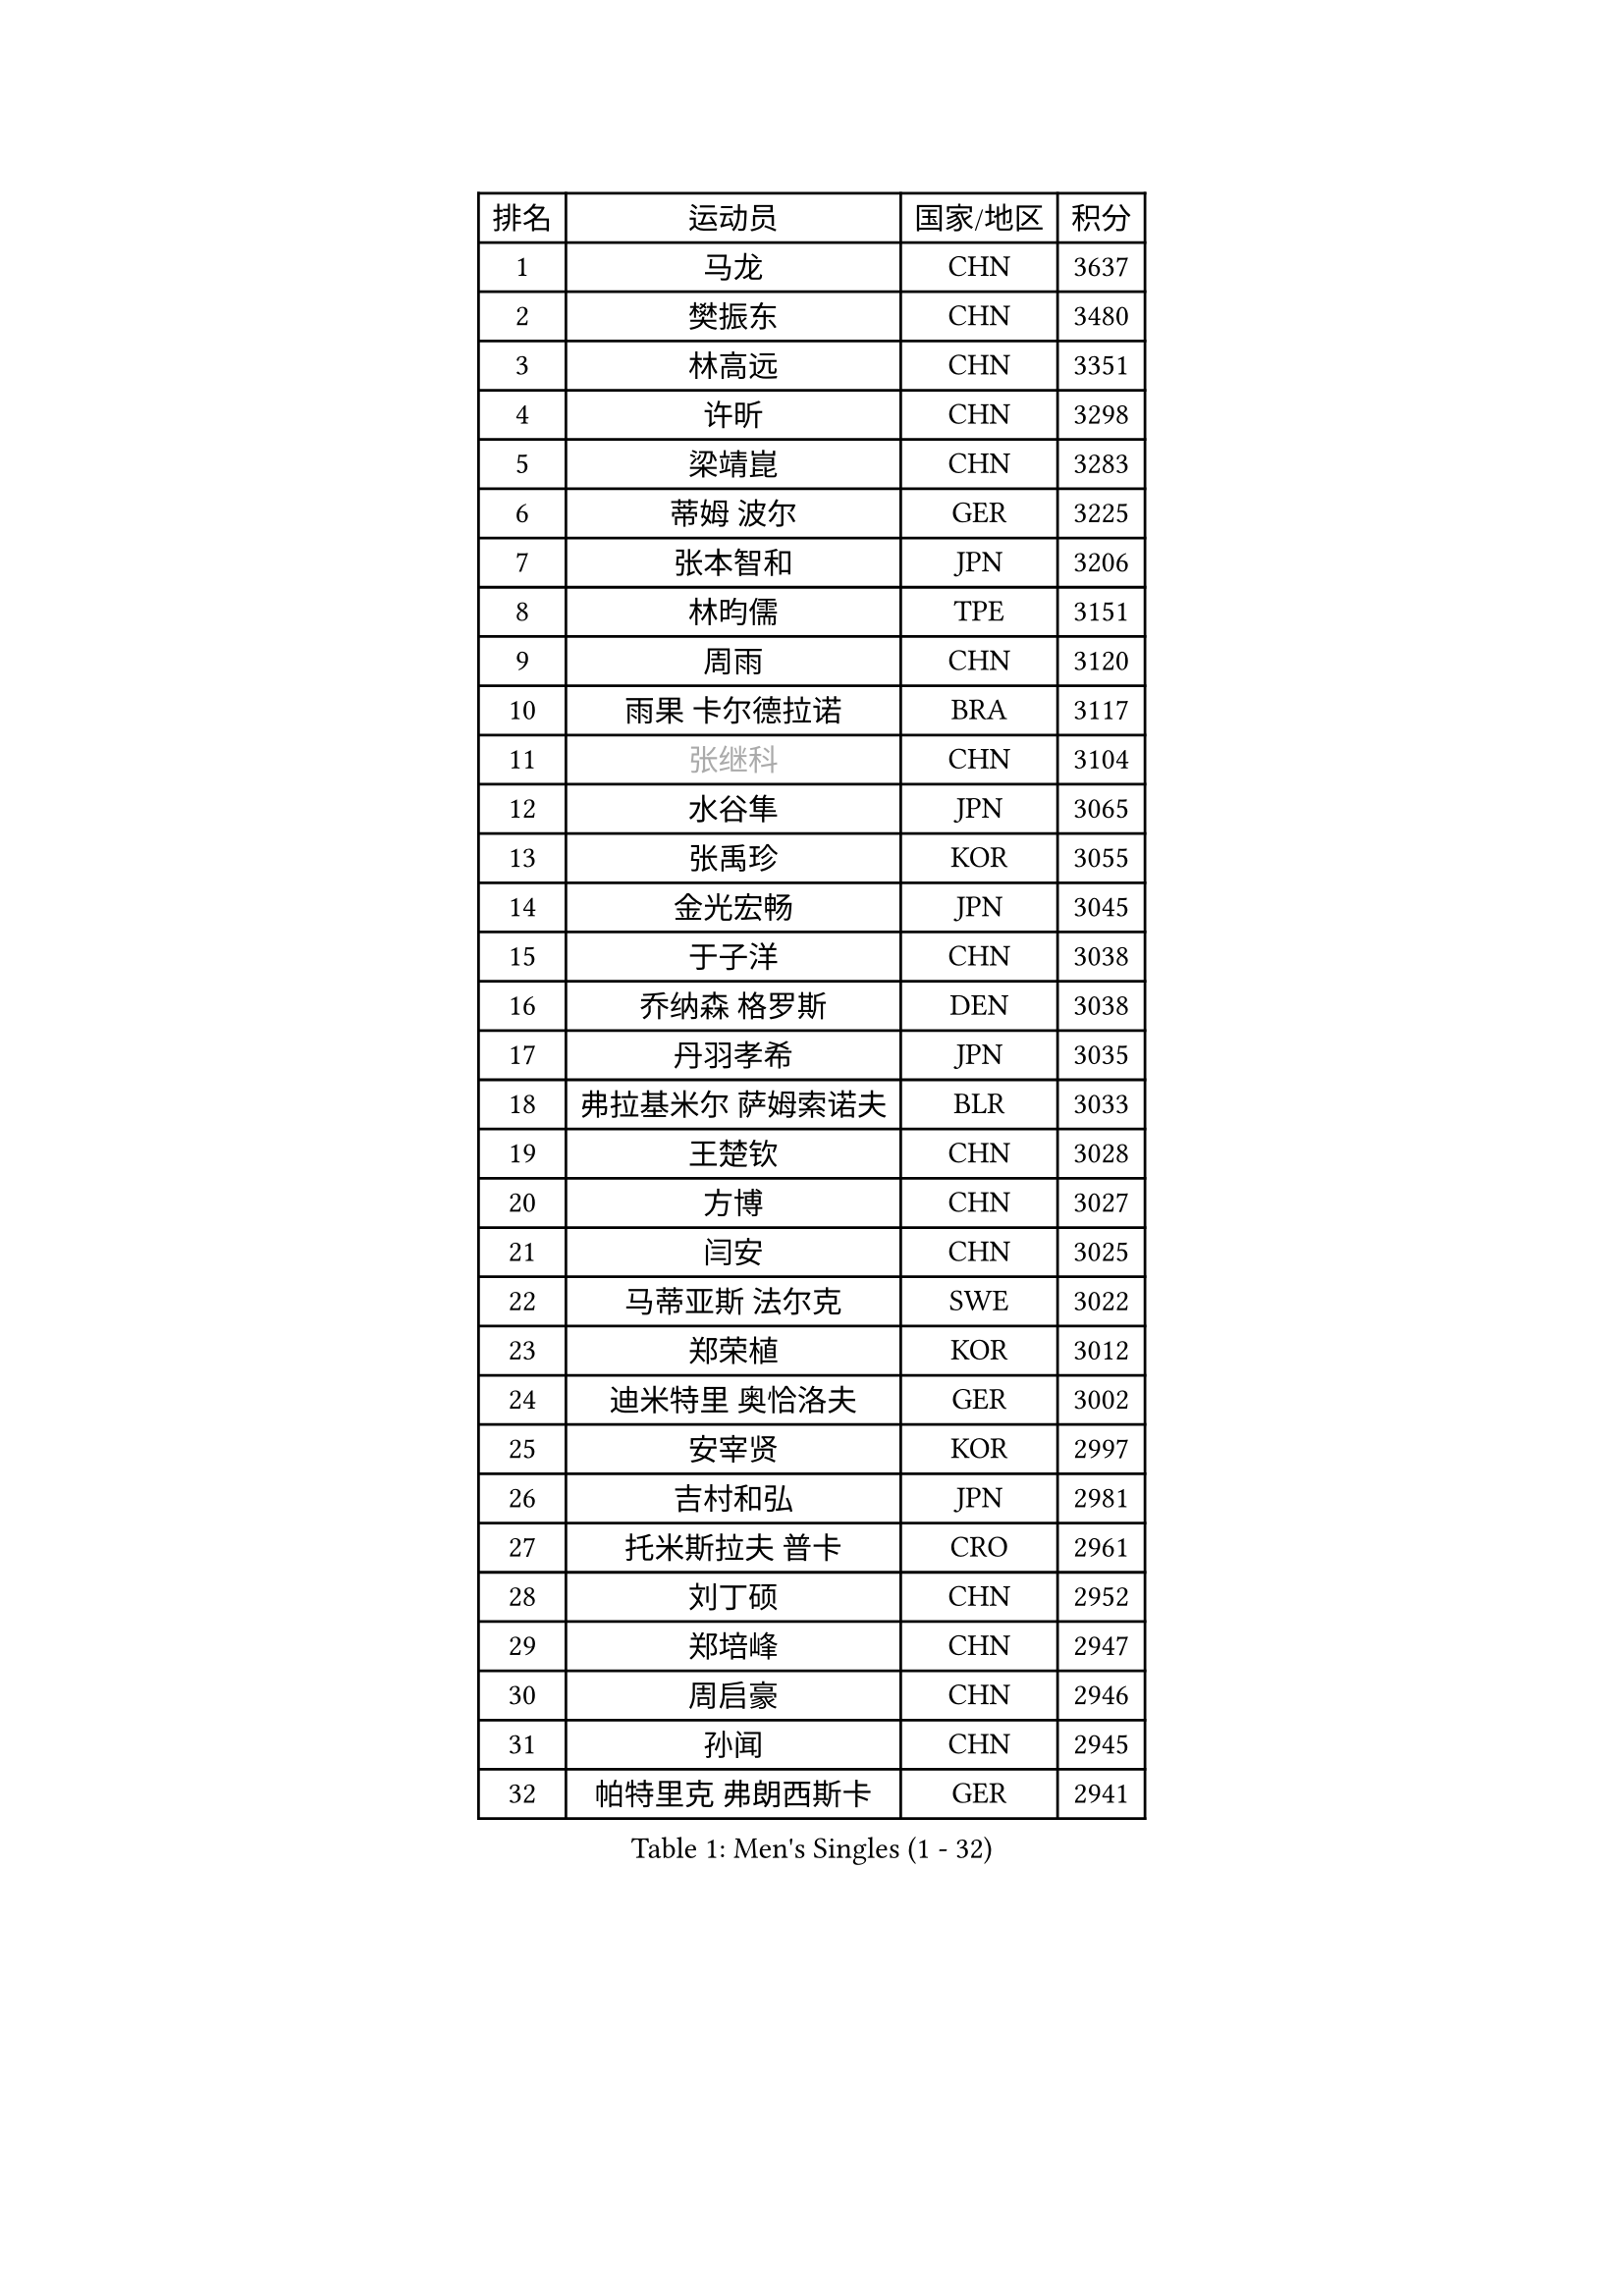 
#set text(font: ("Courier New", "NSimSun"))
#figure(
  caption: "Men's Singles (1 - 32)",
    table(
      columns: 4,
      [排名], [运动员], [国家/地区], [积分],
      [1], [马龙], [CHN], [3637],
      [2], [樊振东], [CHN], [3480],
      [3], [林高远], [CHN], [3351],
      [4], [许昕], [CHN], [3298],
      [5], [梁靖崑], [CHN], [3283],
      [6], [蒂姆 波尔], [GER], [3225],
      [7], [张本智和], [JPN], [3206],
      [8], [林昀儒], [TPE], [3151],
      [9], [周雨], [CHN], [3120],
      [10], [雨果 卡尔德拉诺], [BRA], [3117],
      [11], [#text(gray, "张继科")], [CHN], [3104],
      [12], [水谷隼], [JPN], [3065],
      [13], [张禹珍], [KOR], [3055],
      [14], [金光宏畅], [JPN], [3045],
      [15], [于子洋], [CHN], [3038],
      [16], [乔纳森 格罗斯], [DEN], [3038],
      [17], [丹羽孝希], [JPN], [3035],
      [18], [弗拉基米尔 萨姆索诺夫], [BLR], [3033],
      [19], [王楚钦], [CHN], [3028],
      [20], [方博], [CHN], [3027],
      [21], [闫安], [CHN], [3025],
      [22], [马蒂亚斯 法尔克], [SWE], [3022],
      [23], [郑荣植], [KOR], [3012],
      [24], [迪米特里 奥恰洛夫], [GER], [3002],
      [25], [安宰贤], [KOR], [2997],
      [26], [吉村和弘], [JPN], [2981],
      [27], [托米斯拉夫 普卡], [CRO], [2961],
      [28], [刘丁硕], [CHN], [2952],
      [29], [郑培峰], [CHN], [2947],
      [30], [周启豪], [CHN], [2946],
      [31], [孙闻], [CHN], [2945],
      [32], [帕特里克 弗朗西斯卡], [GER], [2941],
    )
  )#pagebreak()

#set text(font: ("Courier New", "NSimSun"))
#figure(
  caption: "Men's Singles (33 - 64)",
    table(
      columns: 4,
      [排名], [运动员], [国家/地区], [积分],
      [33], [吉村真晴], [JPN], [2940],
      [34], [西蒙 高兹], [FRA], [2934],
      [35], [#text(gray, "丁祥恩")], [KOR], [2927],
      [36], [贝内迪克特 杜达], [GER], [2906],
      [37], [马克斯 弗雷塔斯], [POR], [2905],
      [38], [艾曼纽 莱贝松], [FRA], [2889],
      [39], [林钟勋], [KOR], [2886],
      [40], [卢文 菲鲁斯], [GER], [2885],
      [41], [李尚洙], [KOR], [2882],
      [42], [WALTHER Ricardo], [GER], [2881],
      [43], [PISTEJ Lubomir], [SVK], [2880],
      [44], [GNANASEKARAN Sathiyan], [IND], [2875],
      [45], [夸德里 阿鲁纳], [NGR], [2867],
      [46], [#text(gray, "大岛祐哉")], [JPN], [2865],
      [47], [利亚姆 皮切福德], [ENG], [2865],
      [48], [朱霖峰], [CHN], [2856],
      [49], [徐晨皓], [CHN], [2850],
      [50], [赵胜敏], [KOR], [2849],
      [51], [上田仁], [JPN], [2843],
      [52], [马特], [CHN], [2842],
      [53], [PARK Ganghyeon], [KOR], [2837],
      [54], [安东 卡尔伯格], [SWE], [2835],
      [55], [汪洋], [SVK], [2834],
      [56], [赵子豪], [CHN], [2832],
      [57], [神巧也], [JPN], [2830],
      [58], [森园政崇], [JPN], [2828],
      [59], [庄智渊], [TPE], [2828],
      [60], [吉田雅己], [JPN], [2826],
      [61], [塞德里克 纽廷克], [BEL], [2824],
      [62], [PERSSON Jon], [SWE], [2819],
      [63], [及川瑞基], [JPN], [2819],
      [64], [薛飞], [CHN], [2809],
    )
  )#pagebreak()

#set text(font: ("Courier New", "NSimSun"))
#figure(
  caption: "Men's Singles (65 - 96)",
    table(
      columns: 4,
      [排名], [运动员], [国家/地区], [积分],
      [65], [ZHAI Yujia], [DEN], [2801],
      [66], [KOU Lei], [UKR], [2799],
      [67], [特鲁斯 莫雷加德], [SWE], [2799],
      [68], [雅克布 迪亚斯], [POL], [2797],
      [69], [帕纳吉奥迪斯 吉奥尼斯], [GRE], [2796],
      [70], [TAKAKIWA Taku], [JPN], [2787],
      [71], [GERELL Par], [SWE], [2782],
      [72], [松平健太], [JPN], [2780],
      [73], [安德烈 加奇尼], [CRO], [2780],
      [74], [克里斯坦 卡尔松], [SWE], [2779],
      [75], [WEI Shihao], [CHN], [2779],
      [76], [周恺], [CHN], [2771],
      [77], [户上隼辅], [JPN], [2767],
      [78], [巴斯蒂安 斯蒂格], [GER], [2765],
      [79], [HIRANO Yuki], [JPN], [2765],
      [80], [沙拉特 卡马尔 阿昌塔], [IND], [2764],
      [81], [邱党], [GER], [2761],
      [82], [村松雄斗], [JPN], [2761],
      [83], [卡纳克 贾哈], [USA], [2761],
      [84], [王臻], [CAN], [2760],
      [85], [詹斯 伦德奎斯特], [SWE], [2748],
      [86], [特里斯坦 弗洛雷], [FRA], [2746],
      [87], [WANG Zengyi], [POL], [2743],
      [88], [HWANG Minha], [KOR], [2742],
      [89], [MONTEIRO Joao], [POR], [2740],
      [90], [SHIBAEV Alexander], [RUS], [2740],
      [91], [诺沙迪 阿拉米扬], [IRI], [2738],
      [92], [SKACHKOV Kirill], [RUS], [2731],
      [93], [博扬 托基奇], [SLO], [2726],
      [94], [LANDRIEU Andrea], [FRA], [2726],
      [95], [徐瑛彬], [CHN], [2724],
      [96], [HABESOHN Daniel], [AUT], [2724],
    )
  )#pagebreak()

#set text(font: ("Courier New", "NSimSun"))
#figure(
  caption: "Men's Singles (97 - 128)",
    table(
      columns: 4,
      [排名], [运动员], [国家/地区], [积分],
      [97], [蒂亚戈 阿波罗尼亚], [POR], [2717],
      [98], [PENG Wang-Wei], [TPE], [2716],
      [99], [廖振珽], [TPE], [2712],
      [100], [NORDBERG Hampus], [SWE], [2706],
      [101], [宇田幸矢], [JPN], [2706],
      [102], [牛冠凯], [CHN], [2705],
      [103], [达科 约奇克], [SLO], [2704],
      [104], [KOZUL Deni], [SLO], [2702],
      [105], [BADOWSKI Marek], [POL], [2699],
      [106], [OUAICHE Stephane], [ALG], [2698],
      [107], [KATSMAN Lev], [RUS], [2688],
      [108], [#text(gray, "朴申赫")], [PRK], [2688],
      [109], [安德斯 林德], [DEN], [2687],
      [110], [GERALDO Joao], [POR], [2687],
      [111], [SALIFOU Abdel-Kader], [BEN], [2685],
      [112], [尼马 阿拉米安], [IRI], [2685],
      [113], [田中佑汰], [JPN], [2685],
      [114], [DRINKHALL Paul], [ENG], [2683],
      [115], [陈建安], [TPE], [2678],
      [116], [MATSUDAIRA Kenji], [JPN], [2676],
      [117], [斯特凡 菲格尔], [AUT], [2675],
      [118], [SIRUCEK Pavel], [CZE], [2674],
      [119], [AKKUZU Can], [FRA], [2674],
      [120], [黄镇廷], [HKG], [2673],
      [121], [SIPOS Rares], [ROU], [2672],
      [122], [木造勇人], [JPN], [2666],
      [123], [LIU Yebo], [CHN], [2666],
      [124], [奥维迪乌 伊奥内斯库], [ROU], [2664],
      [125], [金珉锡], [KOR], [2664],
      [126], [#text(gray, "高宁")], [SGP], [2663],
      [127], [CHIANG Hung-Chieh], [TPE], [2661],
      [128], [LAM Siu Hang], [HKG], [2657],
    )
  )